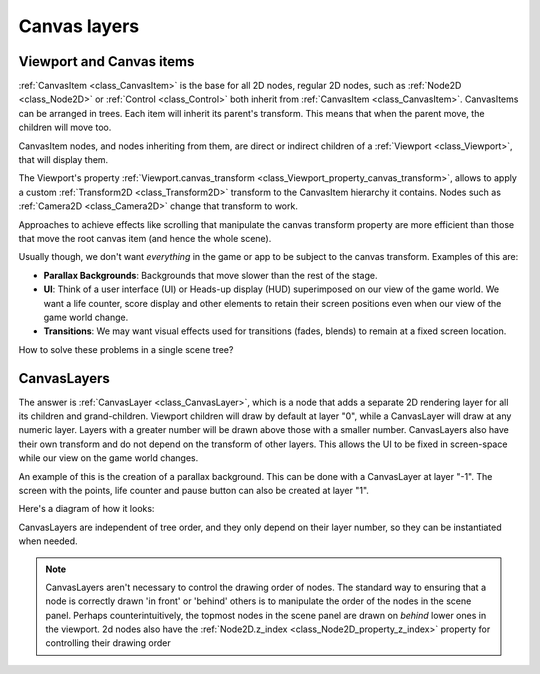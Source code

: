 .. _doc_canvas_layers:

Canvas layers
=============

Viewport and Canvas items
-------------------------

:ref:`CanvasItem <class_CanvasItem>` is the base for all 2D nodes,
regular 2D nodes, such as :ref:`Node2D <class_Node2D>` or
:ref:`Control <class_Control>` both inherit from :ref:`CanvasItem <class_CanvasItem>`.
CanvasItems can be arranged in trees. Each item will inherit
its parent's transform. This means that when the parent move, the children
will move too.

CanvasItem nodes, and nodes inheriting from them, are direct or indirect children of a
:ref:`Viewport <class_Viewport>`, that will display them.

The Viewport's property
:ref:`Viewport.canvas_transform <class_Viewport_property_canvas_transform>`,
allows to apply a custom :ref:`Transform2D <class_Transform2D>`
transform to the CanvasItem hierarchy it contains. Nodes such as
:ref:`Camera2D <class_Camera2D>` change that transform to work.

Approaches to achieve effects like scrolling that manipulate the canvas transform property are
more efficient than those that move the root canvas item (and hence the whole scene).

Usually though, we don't want *everything* in the game or app to be subject to the canvas
transform. Examples of this are:

-  **Parallax Backgrounds**: Backgrounds that move slower than the rest
   of the stage.
-  **UI**: Think of a user interface (UI) or Heads-up display (HUD) superimposed on our view of the game world. We want a life counter, score display and other elements to retain their screen positions even when our view of the game world change.
-  **Transitions**: We may want visual effects used for transitions (fades, blends) to remain at a fixed screen location.

How to solve these problems in a single scene tree?

CanvasLayers
------------

The answer is :ref:`CanvasLayer <class_CanvasLayer>`,
which is a node that adds a separate 2D rendering layer for all its
children and grand-children. Viewport children will draw by default at
layer "0", while a CanvasLayer will draw at any numeric layer. Layers
with a greater number will be drawn above those with a smaller number.
CanvasLayers also have their own transform and do not depend on the
transform of other layers. This allows the UI to be fixed in screen-space
while our view on the game world changes.

An example of this is the creation of a parallax background. This can be done
with a CanvasLayer at layer "-1". The screen with the points, life
counter and pause button can also be created at layer "1".

Here's a diagram of how it looks:

.. image:: img/canvaslayers.png

CanvasLayers are independent of tree order, and they only depend on
their layer number, so they can be instantiated when needed.

.. note::   CanvasLayers aren't necessary to control the drawing order of nodes.
            The standard way to ensuring that a node is correctly drawn 'in front' or 'behind' others is to manipulate the
            order of the nodes in the scene panel. Perhaps counterintuitively, the topmost nodes in the scene panel are drawn
            on *behind* lower ones in the viewport. 2d nodes also have the :ref:`Node2D.z_index <class_Node2D_property_z_index>` property for controlling their drawing order
